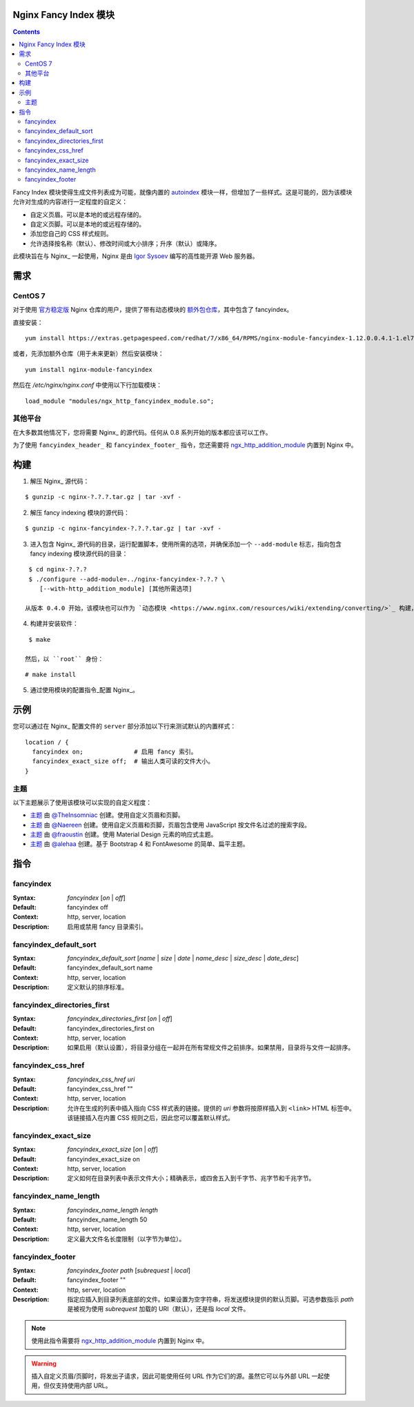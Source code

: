 Nginx Fancy Index 模块
=====================

.. image:: https://travis-ci.com/aperezdc/ngx-fancyindex.svg?branch=master
   :target: https://travis-ci.com/aperezdc/ngx-fancyindex
   :alt: 构建状态

.. contents::

Fancy Index 模块使得生成文件列表成为可能，就像内置的 `autoindex <http://wiki.nginx.org/NginxHttpAutoindexModule>`__ 模块一样，但增加了一些样式。这是可能的，因为该模块允许对生成的内容进行一定程度的自定义：

* 自定义页眉。可以是本地的或远程存储的。
* 自定义页脚。可以是本地的或远程存储的。
* 添加您自己的 CSS 样式规则。
* 允许选择按名称（默认）、修改时间或大小排序；升序（默认）或降序。

此模块旨在与 Nginx_ 一起使用，Nginx 是由 `Igor Sysoev <http://sysoev.ru>`__ 编写的高性能开源 Web 服务器。


需求
====

CentOS 7
~~~~~~~

对于使用 `官方稳定版 <https://www.nginx.com/resources/wiki/start/topics/tutorials/install/>`__ Nginx 仓库的用户，提供了带有动态模块的 `额外包仓库 <https://www.getpagespeed.com/redhat>`__，其中包含了 fancyindex。

直接安装：

::

    yum install https://extras.getpagespeed.com/redhat/7/x86_64/RPMS/nginx-module-fancyindex-1.12.0.0.4.1-1.el7.gps.x86_64.rpm

或者，先添加额外仓库（用于未来更新）然后安装模块：

::

    yum install nginx-module-fancyindex

然后在 `/etc/nginx/nginx.conf` 中使用以下行加载模块：

::

   load_module "modules/ngx_http_fancyindex_module.so";

其他平台
~~~~~~~~

在大多数其他情况下，您将需要 Nginx_ 的源代码。任何从 0.8 系列开始的版本都应该可以工作。

为了使用 ``fancyindex_header_`` 和 ``fancyindex_footer_`` 指令，您还需要将 `ngx_http_addition_module <https://nginx.org/en/docs/http/ngx_http_addition_module.html>`_ 内置到 Nginx 中。


构建
====

1. 解压 Nginx_ 源代码：

::

    $ gunzip -c nginx-?.?.?.tar.gz | tar -xvf -

2. 解压 fancy indexing 模块的源代码：

::

    $ gunzip -c nginx-fancyindex-?.?.?.tar.gz | tar -xvf -

3. 进入包含 Nginx_ 源代码的目录，运行配置脚本，使用所需的选项，并确保添加一个 ``--add-module`` 标志，指向包含 fancy indexing 模块源代码的目录：

::

    $ cd nginx-?.?.?
    $ ./configure --add-module=../nginx-fancyindex-?.?.? \
       [--with-http_addition_module] [其他所需选项]

   从版本 0.4.0 开始，该模块也可以作为 `动态模块 <https://www.nginx.com/resources/wiki/extending/converting/>`_ 构建，使用 ``--add-dynamic-module=…`` 代替，并在配置文件中使用 ``load_module "modules/ngx_http_fancyindex_module.so";``

4. 构建并安装软件：

::

    $ make

   然后，以 ``root`` 身份：

::

    # make install

5. 通过使用模块的配置指令_配置 Nginx_。


示例
====

您可以通过在 Nginx_ 配置文件的 ``server`` 部分添加以下行来测试默认的内置样式：

::

  location / {
    fancyindex on;              # 启用 fancy 索引。
    fancyindex_exact_size off;  # 输出人类可读的文件大小。
  }


主题
~~~~

以下主题展示了使用该模块可以实现的自定义程度：

* `主题 <https://github.com/TheInsomniac/Nginx-Fancyindex-Theme>`__ 由 `@TheInsomniac <https://github.com/TheInsomniac>`__ 创建。使用自定义页眉和页脚。
* `主题 <https://github.com/Naereen/Nginx-Fancyindex-Theme>`__ 由 `@Naereen <https://github.com/Naereen/>`__ 创建。使用自定义页眉和页脚，页眉包含使用 JavaScript 按文件名过滤的搜索字段。
* `主题 <https://github.com/fraoustin/Nginx-Fancyindex-Theme>`__ 由 `@fraoustin <https://github.com/fraoustin>`__ 创建。使用 Material Design 元素的响应式主题。
* `主题 <https://github.com/alehaa/nginx-fancyindex-flat-theme>`__ 由 `@alehaa <https://github.com/alehaa>`__ 创建。基于 Bootstrap 4 和 FontAwesome 的简单、扁平主题。


指令
====

fancyindex
~~~~~~~~~
:Syntax: *fancyindex* [*on* | *off*]
:Default: fancyindex off
:Context: http, server, location
:Description:
  启用或禁用 fancy 目录索引。

fancyindex_default_sort
~~~~~~~~~~~~~~~~~~~~~~~
:Syntax: *fancyindex_default_sort* [*name* | *size* | *date* | *name_desc* | *size_desc* | *date_desc*]
:Default: fancyindex_default_sort name
:Context: http, server, location
:Description:
  定义默认的排序标准。

fancyindex_directories_first
~~~~~~~~~~~~~~~~~~~~~~~~~~~~
:Syntax: *fancyindex_directories_first* [*on* | *off*]
:Default: fancyindex_directories_first on
:Context: http, server, location
:Description:
  如果启用（默认设置），将目录分组在一起并在所有常规文件之前排序。如果禁用，目录将与文件一起排序。

fancyindex_css_href
~~~~~~~~~~~~~~~~~~~
:Syntax: *fancyindex_css_href uri*
:Default: fancyindex_css_href ""
:Context: http, server, location
:Description:
  允许在生成的列表中插入指向 CSS 样式表的链接。提供的 *uri* 参数将按原样插入到 ``<link>`` HTML 标签中。该链接插入在内置 CSS 规则之后，因此您可以覆盖默认样式。

fancyindex_exact_size
~~~~~~~~~~~~~~~~~~~~~
:Syntax: *fancyindex_exact_size* [*on* | *off*]
:Default: fancyindex_exact_size on
:Context: http, server, location
:Description:
  定义如何在目录列表中表示文件大小；精确表示，或四舍五入到千字节、兆字节和千兆字节。

fancyindex_name_length
~~~~~~~~~~~~~~~~~~~~~~
:Syntax: *fancyindex_name_length length*
:Default: fancyindex_name_length 50
:Context: http, server, location
:Description:
  定义最大文件名长度限制（以字节为单位）。

fancyindex_footer
~~~~~~~~~~~~~~~~~
:Syntax: *fancyindex_footer path* [*subrequest* | *local*]
:Default: fancyindex_footer ""
:Context: http, server, location
:Description:
  指定应插入到目录列表底部的文件。如果设置为空字符串，将发送模块提供的默认页脚。可选参数指示 *path* 是被视为使用 *subrequest* 加载的 URI（默认），还是指 *local* 文件。

.. note:: 使用此指令需要将 ngx_http_addition_module_ 内置到 Nginx 中。

.. warning:: 插入自定义页眉/页脚时，将发出子请求，因此可能使用任何 URL 作为它们的源。虽然它可以与外部 URL 一起使用，但仅支持使用内部 URL。